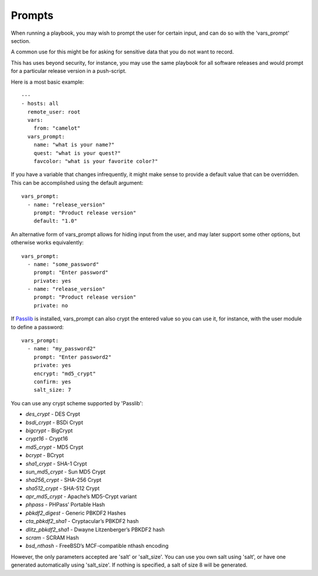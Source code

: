 Prompts
=======

When running a playbook, you may wish to prompt the user for certain input, and can
do so with the 'vars_prompt' section.  

A common use for this might be for asking for sensitive data that you do not want to record.

This has uses beyond security, for instance, you may use the same playbook for all
software releases and would prompt for a particular release version
in a push-script.

Here is a most basic example::

    ---
    - hosts: all
      remote_user: root
      vars:
        from: "camelot"
      vars_prompt:
        name: "what is your name?"
        quest: "what is your quest?"
        favcolor: "what is your favorite color?"

If you have a variable that changes infrequently, it might make sense to
provide a default value that can be overridden.  This can be accomplished using
the default argument::

   vars_prompt:
     - name: "release_version"
       prompt: "Product release version"
       default: "1.0"

An alternative form of vars_prompt allows for hiding input from the user, and may later support
some other options, but otherwise works equivalently::

   vars_prompt:
     - name: "some_password"
       prompt: "Enter password"
       private: yes
     - name: "release_version"
       prompt: "Product release version"
       private: no

If `Passlib <http://pythonhosted.org/passlib/>`_ is installed, vars_prompt can also crypt the
entered value so you can use it, for instance, with the user module to define a password::

   vars_prompt:
     - name: "my_password2"
       prompt: "Enter password2"
       private: yes
       encrypt: "md5_crypt"
       confirm: yes
       salt_size: 7

You can use any crypt scheme supported by 'Passlib':

- *des_crypt* - DES Crypt
- *bsdi_crypt* - BSDi Crypt
- *bigcrypt* - BigCrypt
- *crypt16* - Crypt16
- *md5_crypt* - MD5 Crypt
- *bcrypt* - BCrypt
- *sha1_crypt* - SHA-1 Crypt
- *sun_md5_crypt* - Sun MD5 Crypt
- *sha256_crypt* - SHA-256 Crypt
- *sha512_crypt* - SHA-512 Crypt
- *apr_md5_crypt* - Apache’s MD5-Crypt variant
- *phpass* - PHPass’ Portable Hash
- *pbkdf2_digest* - Generic PBKDF2 Hashes
- *cta_pbkdf2_sha1* - Cryptacular’s PBKDF2 hash
- *dlitz_pbkdf2_sha1* - Dwayne Litzenberger’s PBKDF2 hash
- *scram* - SCRAM Hash
- *bsd_nthash* - FreeBSD’s MCF-compatible nthash encoding

However, the only parameters accepted are 'salt' or 'salt_size'. You can use you own salt using
'salt', or have one generated automatically using 'salt_size'. If nothing is specified, a salt
of size 8 will be generated.

.. seealso::

   :doc:`playbooks`
       An introduction to playbooks
   :doc:`playbooks_conditionals`
       Conditional statements in playbooks
   :doc:`playbooks_variables`
       All about variables
   `User Mailing List <http://groups.google.com/group/ansible-devel>`_
       Have a question?  Stop by the google group!
   `irc.freenode.net <http://irc.freenode.net>`_
       #ansible IRC chat channel




